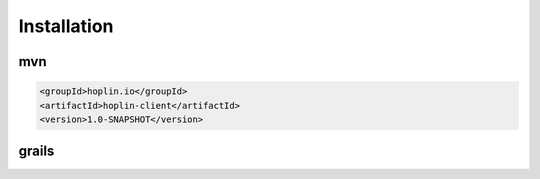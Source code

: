 Installation
============

*****
mvn
*****

.. code-block:: xml

    <groupId>hoplin.io</groupId>
    <artifactId>hoplin-client</artifactId>
    <version>1.0-SNAPSHOT</version>


******
grails
******